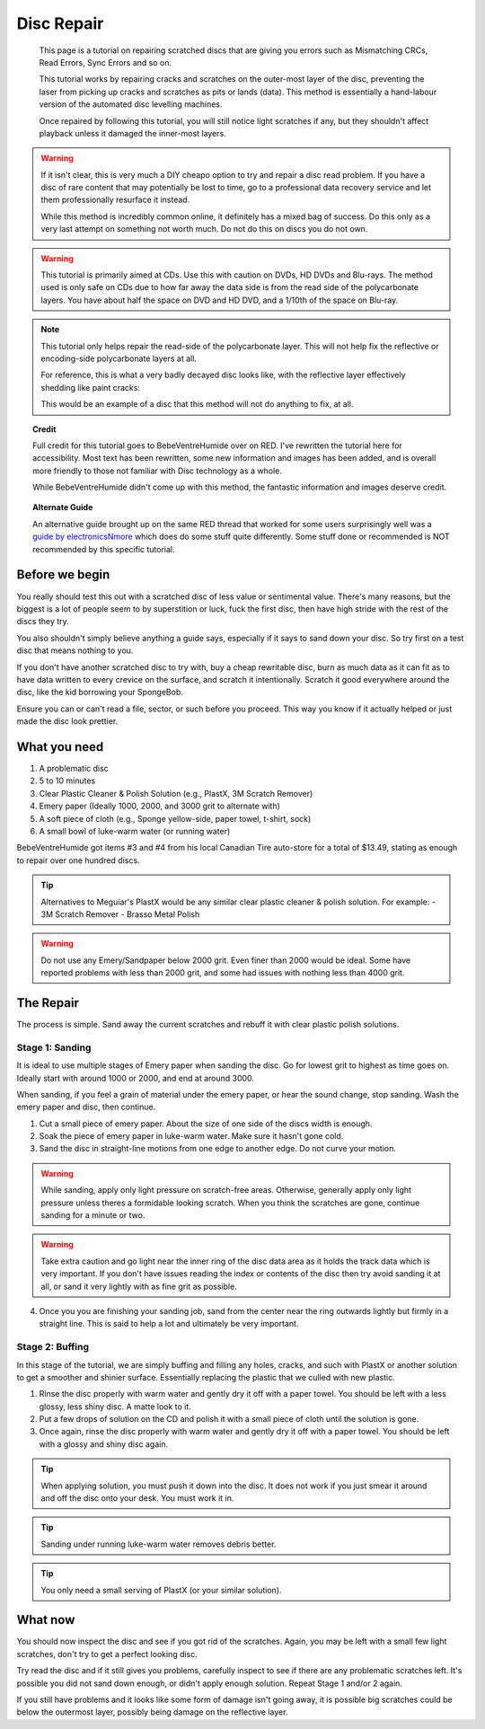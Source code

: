 Disc Repair
===========

.. epigraph::
   This page is a tutorial on repairing scratched discs that are giving you errors such as
   Mismatching CRCs, Read Errors, Sync Errors and so on.

   This tutorial works by repairing cracks and scratches on the outer-most layer of the disc,
   preventing the laser from picking up cracks and scratches as pits or lands (data).
   This method is essentially a hand-labour version of the automated disc levelling machines.

   Once repaired by following this tutorial, you will still notice light scratches if any, but they
   shouldn't affect playback unless it damaged the inner-most layers.

.. warning::
   If it isn't clear, this is very much a DIY cheapo option to try and repair a disc read problem.
   If you have a disc of rare content that may potentially be lost to time, go to a professional
   data recovery service and let them professionally resurface it instead.

   While this method is incredibly common online, it definitely has a mixed bag of success. Do this
   only as a very last attempt on something not worth much. Do not do this on discs you do not own.

.. warning::
   This tutorial is primarily aimed at CDs. Use this with caution on DVDs, HD DVDs and Blu-rays.
   The method used is only safe on CDs due to how far away the data side is from the read side of
   the polycarbonate layers. You have about half the space on DVD and HD DVD, and a 1/10th of the
   space on Blu-ray.

   .. thumbnail:: _static/images/disc-repair/data-distance.webp
      :width: 500px
      :title: The green line is the start of the data side, showing the depth of the data layer.

.. note::
   This tutorial only helps repair the read-side of the polycarbonate layer. This will not help
   fix the reflective or encoding-side polycarbonate layers at all.

   .. thumbnail:: _static/images/disc-repair/dvd-layers.webp
      :width: 100%
      :title: SS SL DVD Layers. SS DL DVDs have Data-encoding on both polycarbonate layers.

   For reference, this is what a very badly decayed disc looks like, with the reflective layer
   effectively shedding like paint cracks:

   .. thumbnail:: _static/images/disc-repair/damaged-reflective-layer.webp
      :width: 100%
      :title: Very badly decayed disc with reflective layer cracking like paint.

   This would be an example of a disc that this method will not do anything to fix, at all. 

.. topic:: Credit
   
   Full credit for this tutorial goes to BebeVentreHumide over on RED. I've rewritten the tutorial
   here for accessibility. Most text has been rewritten, some new information and images has been
   added, and is overall more friendly to those not familiar with Disc technology as a whole.

   While BebeVentreHumide didn't come up with this method, the fantastic information and images
   deserve credit.

.. topic:: Alternate Guide

   An alternative guide brought up on the same RED thread that worked for some users surprisingly
   well was a `guide by electronicsNmore <https://youtu.be/U9Wsb-sft0s>`_ which does do some stuff
   quite differently. Some stuff done or recommended is NOT recommended by this specific tutorial.

Before we begin
---------------

You really should test this out with a scratched disc of less value or sentimental value. There's
many reasons, but the biggest is a lot of people seem to by superstition or luck, fuck the first
disc, then have high stride with the rest of the discs they try.

You also shouldn't simply believe anything a guide says, especially if it says to sand down your
disc. So try first on a test disc that means nothing to you.

If you don't have another scratched disc to try with, buy a cheap rewritable disc, burn as much
data as it can fit as to have data written to every crevice on the surface, and scratch it
intentionally. Scratch it good everywhere around the disc, like the kid borrowing your SpongeBob.

Ensure you can or can't read a file, sector, or such before you proceed. This way you know if it
actually helped or just made the disc look prettier.

What you need
-------------

.. thumbnail:: _static/images/disc-repair/what-you-need.webp
    :width: 500px
    :title: What you need for Disc repair.

1. A problematic disc
2. 5 to 10 minutes
3. Clear Plastic Cleaner & Polish Solution (e.g., PlastX, 3M Scratch Remover)
4. Emery paper (Ideally 1000, 2000, and 3000 grit to alternate with)
5. A soft piece of cloth (e.g., Sponge yellow-side, paper towel, t-shirt, sock)
6. A small bowl of luke-warm water (or running water)

BebeVentreHumide got items #3 and #4 from his local Canadian Tire auto-store for a total of
$13.49, stating as enough to repair over one hundred discs.

.. tip::
    Alternatives to Meguiar's PlastX would be any similar clear plastic cleaner & polish solution.
    For example:
    - 3M Scratch Remover
    - Brasso Metal Polish

.. warning::
    Do not use any Emery/Sandpaper below 2000 grit. Even finer than 2000 would be ideal.
    Some have reported problems with less than 2000 grit, and some had issues with nothing less
    than 4000 grit.

The Repair
----------

The process is simple. Sand away the current scratches and rebuff it with clear plastic polish
solutions.

Stage 1: Sanding
^^^^^^^^^^^^^^^^

It is ideal to use multiple stages of Emery paper when sanding the disc. Go for lowest grit to
highest as time goes on. Ideally start with around 1000 or 2000, and end at around 3000.

When sanding, if you feel a grain of material under the emery paper, or hear the sound change, stop
sanding. Wash the emery paper and disc, then continue.

1. Cut a small piece of emery paper. About the size of one side of the discs width is enough.
2. Soak the piece of emery paper in luke-warm water. Make sure it hasn't gone cold.
3. Sand the disc in straight-line motions from one edge to another edge. Do not curve your motion.

.. warning::
    While sanding, apply only light pressure on scratch-free areas. Otherwise, generally apply only
    light pressure unless theres a formidable looking scratch. When you think the scratches are
    gone, continue sanding for a minute or two.

.. warning::
    Take extra caution and go light near the inner ring of the disc data area as it holds the track
    data which is very important. If you don't have issues reading the index or contents of the
    disc then try avoid sanding it at all, or sand it very lightly with as fine grit as possible. 

.. thumbnail:: _static/images/disc-repair/sanding.webp
    :width: 300px
    :title: Example motion of the Repair process so far.

4. Once you you are finishing your sanding job, sand from the center near the ring outwards lightly
   but firmly in a straight line. This is said to help a lot and ultimately be very important.

Stage 2: Buffing
^^^^^^^^^^^^^^^^

In this stage of the tutorial, we are simply buffing and filling any holes, cracks, and such with
PlastX or another solution to get a smoother and shinier surface. Essentially replacing the plastic
that we culled with new plastic.

1. Rinse the disc properly with warm water and gently dry it off with a paper towel. You should be
   left with a less glossy, less shiny disc. A matte look to it.
2. Put a few drops of solution on the CD and polish it with a small piece of cloth until the
   solution is gone.
3. Once again, rinse the disc properly with warm water and gently dry it off with a paper towel.
   You should be left with a glossy and shiny disc again.

.. tip::
   When applying solution, you must push it down into the disc. It does not work if you just smear
   it around and off the disc onto your desk. You must work it in.

.. tip::
   Sanding under running luke-warm water removes debris better.

.. tip::
   You only need a small serving of PlastX (or your similar solution).

   .. thumbnail:: _static/images/disc-repair/solution-ratio.webp
       :width: 500px
       :title: An example of a disc with too much solution, showing how much you really need.

What now
--------

You should now inspect the disc and see if you got rid of the scratches. Again, you may be left
with a small few light scratches, don't try to get a perfect looking disc.

Try read the disc and if it still gives you problems, carefully inspect to see if there are any
problematic scratches left. It's possible you did not sand down enough, or didn't apply enough
solution. Repeat Stage 1 and/or 2 again.

If you still have problems and it looks like some form of damage isn't going away, it is possible
big scratches could be below the outermost layer, possibly being damage on the reflective layer.

.. thumbnail:: _static/images/disc-repair/before-after.webp
    :width: 600px
    :title: A before and after of a CD when using this method.
